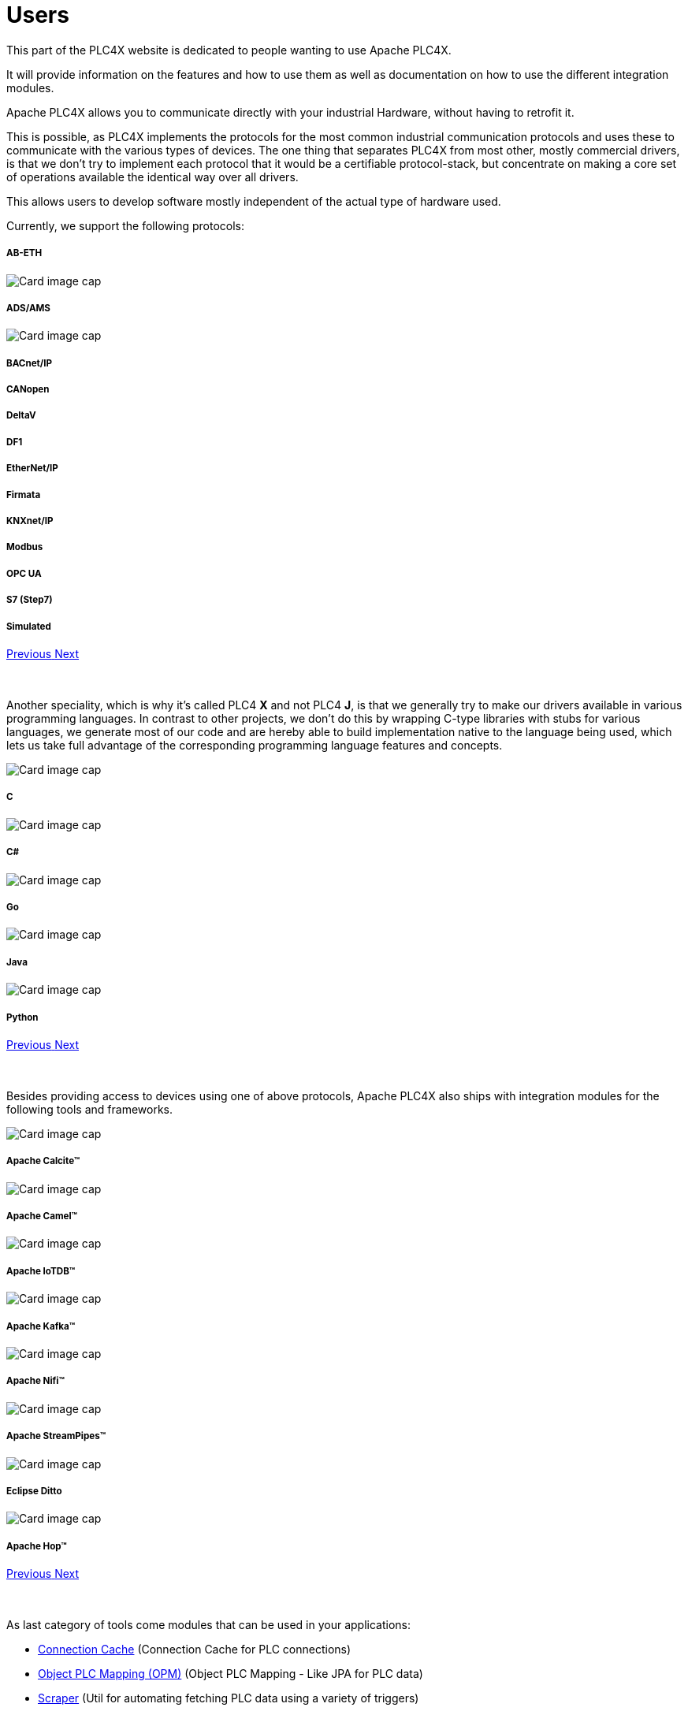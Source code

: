 //
//  Licensed to the Apache Software Foundation (ASF) under one or more
//  contributor license agreements.  See the NOTICE file distributed with
//  this work for additional information regarding copyright ownership.
//  The ASF licenses this file to You under the Apache License, Version 2.0
//  (the "License"); you may not use this file except in compliance with
//  the License.  You may obtain a copy of the License at
//
//      https://www.apache.org/licenses/LICENSE-2.0
//
//  Unless required by applicable law or agreed to in writing, software
//  distributed under the License is distributed on an "AS IS" BASIS,
//  WITHOUT WARRANTIES OR CONDITIONS OF ANY KIND, either express or implied.
//  See the License for the specific language governing permissions and
//  limitations under the License.
//
:imagesdir: ../images/
:icons: font

= Users

This part of the PLC4X website is dedicated to people wanting to use Apache PLC4X.

It will provide information on the features and how to use them as well as documentation on how to use the different integration modules.

Apache PLC4X allows you to communicate directly with your industrial Hardware, without having to retrofit it.

This is possible, as PLC4X implements the protocols for the most common industrial communication protocols and uses these to communicate with the various types of devices. The one thing that separates PLC4X from most other, mostly commercial drivers, is that we don't try to implement each protocol that it would be a certifiable protocol-stack, but concentrate on making a core set of operations available the identical way over all drivers.

This allows users to develop software mostly independent of the actual type of hardware used.

Currently, we support the following protocols:

++++
<div id="protocolCarousel" class="carousel slide" data-ride="carousel">
  <div class="carousel-inner">
    <div class="carousel-item active">
      <div class="col-md-12 col-lg-4">
        <div class="card h-100 p-5 justify-content-center"
             onclick="location.href='protocols/ab-eth.html';" style="cursor:pointer;">
          <!--div class="d-flex align-items-center justify-content-center h-100">
            <img src="images/protocols/ab-eth-logo.png" alt="Card image cap">
          </div-->
          <div class="card-body">
            <h5 class="card-title"><b>AB-ETH</b></h5>
          </div>
        </div>
      </div>
    </div>
    <div class="carousel-item">
      <div class="col-md-12 col-lg-4">
        <div class="card h-100 p-5 justify-content-center"
             onclick="location.href='protocols/ads.html';" style="cursor:pointer;">
          <div class="d-flex align-items-center justify-content-center h-100">
            <img src="../images/protocols/ads-ams.png" alt="Card image cap">
          </div>
          <div class="card-body">
            <h5 class="card-title"><b>ADS/AMS</b></h5>
          </div>
        </div>
      </div>
    </div>
    <div class="carousel-item">
      <div class="col-md-12 col-lg-4">
        <div class="card h-100 p-5 justify-content-center"
             onclick="location.href='protocols/bacnetip.html';" style="cursor:pointer;">
          <div class="d-flex align-items-center justify-content-center h-100">
            <img src="../images/protocols/bacnet-ip.gif" alt="Card image cap">
          </div>
          <div class="card-body">
            <h5 class="card-title"><b>BACnet/IP</b></h5>
          </div>
        </div>
      </div>
    </div>
    <div class="carousel-item">
      <div class="col-md-12 col-lg-4">
        <div class="card h-100 p-5 justify-content-center"
             onclick="location.href='protocols/canopen.html';" style="cursor:pointer;">
          <!--div class="d-flex align-items-center justify-content-center h-100">
            <img src="../images/protocols/canopen.gif" alt="CANopen logo">
          </div-->
          <div class="card-body">
            <h5 class="card-title"><b>CANopen</b></h5>
          </div>
        </div>
      </div>
    </div>
    <div class="carousel-item">
      <div class="col-md-12 col-lg-4">
        <div class="card h-100 p-5 justify-content-center"
             onclick="location.href='protocols/deltav.html';" style="cursor:pointer;">
          <!--div class="d-flex align-items-center justify-content-center h-100">
            <img src="images/protocols/deltav-logo.png" alt="Card image cap">
          </div-->
          <div class="card-body">
            <h5 class="card-title"><b>DeltaV</b></h5>
          </div>
        </div>
      </div>
    </div>
    <div class="carousel-item">
      <div class="col-md-12 col-lg-4">
        <div class="card h-100 p-5 justify-content-center"
             onclick="location.href='protocols/df1.html';" style="cursor:pointer;">
          <!--div class="d-flex align-items-center justify-content-center h-100">
            <img src="images/protocols/df1-logo.png" alt="Card image cap">
          </div-->
          <div class="card-body">
            <h5 class="card-title"><b>DF1</b></h5>
          </div>
        </div>
      </div>
    </div>
    <div class="carousel-item">
      <div class="col-md-12 col-lg-4">
        <div class="card h-100 p-5 justify-content-center"
             onclick="location.href='protocols/ethernet-ip.html';" style="cursor:pointer;">
          <!--div class="d-flex align-items-center justify-content-center h-100">
            <img src="images/protocols/ethernet-ip-logo.pngg" alt="Card image cap">
          </div-->
          <div class="card-body">
            <h5 class="card-title"><b>EtherNet/IP</b></h5>
          </div>
        </div>
      </div>
    </div>
    <div class="carousel-item">
      <div class="col-md-12 col-lg-4">
        <div class="card h-100 p-5 justify-content-center"
             onclick="location.href='protocols/firmata.html';" style="cursor:pointer;">
          <!--div class="d-flex align-items-center justify-content-center h-100">
            <img src="../images/protocols/firmata.gif" alt="Card image cap">
          </div-->
          <div class="card-body">
            <h5 class="card-title"><b>Firmata</b></h5>
          </div>
        </div>
      </div>
    </div>
    <div class="carousel-item">
      <div class="col-md-12 col-lg-4">
        <div class="card h-100 p-5 justify-content-center"
             onclick="location.href='protocols/knxnetip.html';"
             style="cursor:pointer;">
          <!--div class="d-flex align-items-center justify-content-center h-100">
            <img src="images/protocols/knxnetip-logo.png" alt="Card image cap">
          </div-->
          <div class="card-body">
            <h5 class="card-title"><b>KNXnet/IP</b></h5>
          </div>
        </div>
      </div>
    </div>
    <div class="carousel-item">
      <div class="col-md-12 col-lg-4">
        <div class="card h-100 p-5 justify-content-center"
             onclick="location.href='protocols/modbus.html';"
             style="cursor:pointer;">
          <!--div class="d-flex align-items-center justify-content-center h-100">
            <img src="images/protocols/modbus-logo.png" alt="Card image cap">
          </div-->
          <div class="card-body">
            <h5 class="card-title"><b>Modbus</b></h5>
          </div>
        </div>
      </div>
    </div>
    <div class="carousel-item">
      <div class="col-md-12 col-lg-4">
        <div class="card h-100 p-5 justify-content-center"
             onclick="location.href='protocols/opc-ua.html';"
             style="cursor:pointer;">
          <!--div class="d-flex align-items-center justify-content-center h-100">
            <img src="images/protocols/opc-ua-logo.png" alt="Card image cap">
          </div-->
          <div class="card-body">
            <h5 class="card-title"><b>OPC UA</b></h5>
          </div>
        </div>
      </div>
    </div>
    <div class="carousel-item">
      <div class="col-md-12 col-lg-4">
        <div class="card h-100 p-5 justify-content-center"
             onclick="location.href='protocols/s7.html';"
             style="cursor:pointer;">
          <!--div class="d-flex align-items-center justify-content-center h-100">
            <img src="images/protocols/s7-logo.png" alt="Card image cap">
          </div-->
          <div class="card-body">
            <h5 class="card-title"><b>S7 (Step7)</b></h5>
          </div>
        </div>
      </div>
    </div>
    <div class="carousel-item">
      <div class="col-md-12 col-lg-4">
        <div class="card h-100 p-5 justify-content-center"
             onclick="location.href='protocols/simulated.html';"
             style="cursor:pointer;">
          <!--div class="d-flex align-items-center justify-content-center h-100">
            <img src="images/protocols/simulated-logo.png" alt="Card image cap">
          </div-->
          <div class="card-body">
            <h5 class="card-title"><b>Simulated</b></h5>
          </div>
        </div>
      </div>
    </div>
  </div>
  <a class="carousel-control-prev" href="#protocolCarousel" role="button" data-slide="prev">
    <span class="carousel-control-prev-icon" aria-hidden="true"></span>
    <span class="sr-only">Previous</span>
  </a>
  <a class="carousel-control-next" href="#protocolCarousel" role="button" data-slide="next">
    <span class="carousel-control-next-icon" aria-hidden="true"></span>
    <span class="sr-only">Next</span>
  </a>
</div>
<br/>
<br/>
++++

Another speciality, which is why it's called PLC4 *X* and not PLC4 *J*, is that we generally try to make our drivers available in various programming languages. In contrast to other projects, we don't do this by wrapping C-type libraries with stubs for various languages, we generate most of our code and are hereby able to build implementation native to the language being used, which lets us take full advantage of the corresponding programming language features and concepts.

++++
<div id="languageCarousel" class="carousel slide" data-ride="carousel">
  <div class="carousel-inner">
    <div class="carousel-item active">
      <div class="col-md-12 col-lg-4">
        <div class="card h-100 p-5 justify-content-center"
             onclick="location.href='getting-started/plc4c.adoc';" style="cursor:pointer;">
          <div class="d-flex align-items-center justify-content-center h-100">
            <img src="../images/languages/c_logo.png" alt="Card image cap">
          </div>
          <div class="card-body">
            <h5 class="card-title"><b>C</b></h5>
          </div>
        </div>
      </div>
    </div>
    <div class="carousel-item">
      <div class="col-md-12 col-lg-4">
        <div class="card h-100 p-5 justify-content-center"
             onclick="location.href='getting-started/plc4cs.adoc';" style="cursor:pointer;">
          <div class="d-flex align-items-center justify-content-center h-100">
            <img src="../images/languages/cs_logo.png" alt="Card image cap">
          </div>
          <div class="card-body">
            <h5 class="card-title"><b>C#</b></h5>
          </div>
        </div>
      </div>
    </div>
    <div class="carousel-item">
      <div class="col-md-12 col-lg-4">
        <div class="card h-100 p-5 justify-content-center"
             onclick="location.href='getting-started/plc4go.adoc';" style="cursor:pointer;">
          <div class="d-flex align-items-center justify-content-center h-100">
            <img src="../images/languages/go_logo.png" alt="Card image cap">
          </div>
          <div class="card-body">
            <h5 class="card-title"><b>Go</b></h5>
          </div>
        </div>
      </div>
    </div>
    <div class="carousel-item">
      <div class="col-md-12 col-lg-4">
        <div class="card h-100 p-5 justify-content-center"
             onclick="location.href='getting-started/plc4j.adoc';" style="cursor:pointer;">
          <div class="d-flex align-items-center justify-content-center h-100">
            <img src="../images/languages/java_logo.png" alt="Card image cap">
          </div>
          <div class="card-body">
            <h5 class="card-title"><b>Java</b></h5>
          </div>
        </div>
      </div>
    </div>
    <div class="carousel-item">
      <div class="col-md-12 col-lg-4">
        <div class="card h-100 p-5 justify-content-center"
             onclick="location.href='getting-started/plc4py.adoc';" style="cursor:pointer;">
          <div class="d-flex align-items-center justify-content-center h-100">
            <img src="../images/languages/python_logo.png" alt="Card image cap">
          </div>
          <div class="card-body">
            <h5 class="card-title"><b>Python</b></h5>
          </div>
        </div>
      </div>
    </div>
  </div>
  <a class="carousel-control-prev" href="#languageCarousel" role="button" data-slide="prev">
    <span class="carousel-control-prev-icon" aria-hidden="true"></span>
    <span class="sr-only">Previous</span>
  </a>
  <a class="carousel-control-next" href="#languageCarousel" role="button" data-slide="next">
    <span class="carousel-control-next-icon" aria-hidden="true"></span>
    <span class="sr-only">Next</span>
  </a>
</div>
<br/>
<br/>
++++

Besides providing access to devices using one of above protocols, Apache PLC4X also ships with integration modules for the following tools and frameworks.

++++
                    <div id="integrationCarousel" class="carousel slide" data-ride="carousel">
                        <div class="carousel-inner">
                            <div class="carousel-item active">
                                <div class="col-md-12 col-lg-4">
                                    <div class="card h-100 p-5 justify-content-center"
                                         onclick="location.href='integrations/apache-calcite.html';" style="cursor:pointer;">
                                        <div class="d-flex align-items-center justify-content-center h-100">
                                            <img src="../images/integrations/apache_calcite_logo.svg" alt="Card image cap">
                                        </div>
                                        <div class="card-body">
                                            <h5 class="card-title"><b>Apache Calcite™</b></h5>
                                        </div>
                                    </div>
                                </div>
                            </div>
                            <div class="carousel-item">
                                <div class="col-md-12 col-lg-4">
                                    <div class="card h-100 p-5 justify-content-center"
                                         onclick="location.href='integrations/apache-camel.html';" style="cursor:pointer;">
                                        <div class="d-flex align-items-center justify-content-center h-100">
                                            <img src="../images/integrations/apache_camel_logo.png" alt="Card image cap">
                                        </div>
                                        <div class="card-body">
                                            <h5 class="card-title"><b>Apache Camel™</b></h5>
                                        </div>
                                    </div>
                                </div>
                            </div>
                            <div class="carousel-item">
                                <div class="col-md-12 col-lg-4">
                                    <div class="card h-100 p-5 justify-content-center"
                                         onclick="location.href='integrations/apache-iotdb.html';" style="cursor:pointer;">
                                        <div class="d-flex align-items-center justify-content-center h-100">
                                            <img src="../images/integrations/apache_iotdb_logo.png" alt="Card image cap">
                                        </div>
                                        <div class="card-body">
                                            <h5 class="card-title"><b>Apache IoTDB™</b></h5>
                                        </div>
                                    </div>
                                </div>
                            </div>
                            <div class="carousel-item">
                                <div class="col-md-12 col-lg-4">
                                    <div class="card h-100 p-5 justify-content-center"
                                         onclick="location.href='integrations/apache-kafka.html';" style="cursor:pointer;">
                                        <div class="d-flex align-items-center justify-content-center h-100">
                                            <img src="../images/integrations/apache_kafka_logo.png" alt="Card image cap">
                                        </div>
                                        <div class="card-body">
                                            <h5 class="card-title"><b>Apache Kafka™</b></h5>
                                        </div>
                                    </div>
                                </div>
                            </div>
                            <div class="carousel-item">
                                <div class="col-md-12 col-lg-4">
                                    <div class="card h-100 p-5 justify-content-center"
                                         onclick="location.href='integrations/apache-nifi.html';" style="cursor:pointer;">
                                        <div class="d-flex align-items-center justify-content-center h-100">
                                            <img src="../images/integrations/apache_nifi_logo.svg" alt="Card image cap">
                                        </div>
                                        <div class="card-body">
                                            <h5 class="card-title"><b>Apache Nifi™</b></h5>
                                        </div>
                                    </div>
                                </div>
                            </div>
                            <div class="carousel-item">
                                <div class="col-md-12 col-lg-4">
                                    <div class="card h-100 p-5 justify-content-center"
                                         onclick="location.href='integrations/apache-streampipes.html';"
                                         style="cursor:pointer;">
                                        <div class="d-flex align-items-center justify-content-center h-100">
                                            <img src="../images/integrations/apache_streampipes_logo.png" alt="Card image cap">
                                        </div>
                                        <div class="card-body">
                                            <h5 class="card-title"><b>Apache StreamPipes™</b></h5>
                                        </div>
                                    </div>
                                </div>
                            </div>
                            <div class="carousel-item">
                                <div class="col-md-12 col-lg-4">
                                    <div class="card h-100 p-5 justify-content-center"
                                         onclick="location.href='integrations/eclipse-ditto.html';"
                                         style="cursor:pointer;">
                                        <div class="d-flex align-items-center justify-content-center h-100">
                                            <img src="../images/integrations/eclipse_ditto_logo.png" alt="Card image cap">
                                        </div>
                                        <div class="card-body">
                                            <h5 class="card-title"><b>Eclipse Ditto</b></h5>
                                        </div>
                                    </div>
                                </div>
                            </div>
                            <div class="carousel-item">
                                <div class="col-md-12 col-lg-4">
                                    <div class="card h-100 p-5 justify-content-center"
                                         onclick="location.href='https://hop.apache.org';"
                                         style="cursor:pointer;">
                                        <div class="d-flex align-items-center justify-content-center h-100">
                                            <img src="../images/integrations/apache_hop_logo.png" alt="Card image cap">
                                        </div>
                                        <div class="card-body">
                                            <h5 class="card-title"><b>Apache Hop™</b></h5>
                                        </div>
                                    </div>
                                </div>
                            </div>
                        </div>
                        <a class="carousel-control-prev" href="#integrationCarousel" role="button" data-slide="prev">
                            <span class="carousel-control-prev-icon" aria-hidden="true"></span>
                            <span class="sr-only">Previous</span>
                        </a>
                        <a class="carousel-control-next" href="#integrationCarousel" role="button" data-slide="next">
                            <span class="carousel-control-next-icon" aria-hidden="true"></span>
                            <span class="sr-only">Next</span>
                        </a>
                    </div>
<br/>
<br/>
++++

As last category of tools come modules that can be used in your applications:

- link:tools/connection-cache.html[Connection Cache] (Connection Cache for PLC connections)
- link:tools/opm.html[Object PLC Mapping (OPM)] (Object PLC Mapping - Like JPA for PLC data)
- link:tools/scraper.html[Scraper] (Util for automating fetching PLC data using a variety of triggers)
- link:tools/testing.html[Testing-Utils] (Want to build/test an application without having a PLC? ... this is the tool for you)

